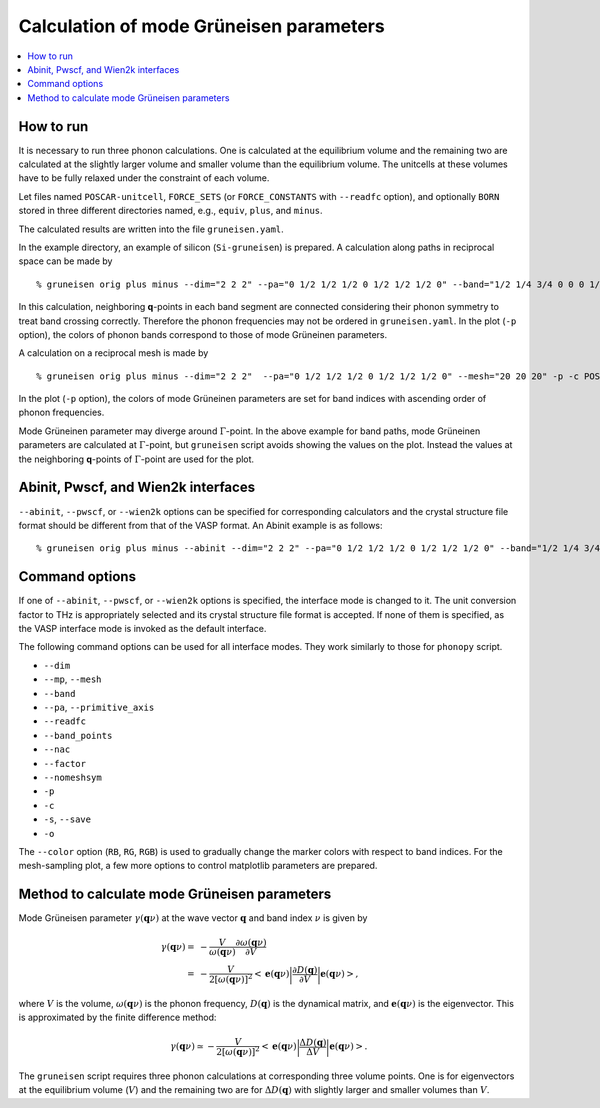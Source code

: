 .. _phonopy_gruneisen:

Calculation of mode Grüneisen parameters
========================================

.. contents::
   :depth: 2
   :local:

How to run
-----------

It is necessary to run three phonon calculations. One is calculated at
the equilibrium volume and the remaining two are calculated at the
slightly larger volume and smaller volume than the equilibrium
volume. The unitcells at these volumes have to be fully relaxed under 
the constraint of each volume.

Let files named ``POSCAR-unitcell``, ``FORCE_SETS`` (or ``FORCE_CONSTANTS``
with ``--readfc`` option),
and optionally ``BORN`` stored in three different directories
named, e.g., ``equiv``, ``plus``, and ``minus``.

The calculated results are written into the file ``gruneisen.yaml``.

In the example directory, an example of silicon (``Si-gruneisen``) is
prepared. A calculation along paths in reciprocal space can be made by

::

   % gruneisen orig plus minus --dim="2 2 2" --pa="0 1/2 1/2 1/2 0 1/2 1/2 1/2 0" --band="1/2 1/4 3/4 0 0 0 1/2 1/2 1/2 1/2 0.0 1/2" -p -c POSCAR-unitcell

.. |i0| image:: Si-gruneisen-band.png
        :scale: 50

|i0|

In this calculation, neighboring **q**-points in each band segment are
connected considering their phonon symmetry to treat band crossing
correctly. Therefore the phonon frequencies may not be ordered in
``gruneisen.yaml``. In the plot (``-p`` option), the colors of phonon
bands correspond to those of mode Grüneinen parameters.

A calculation on a reciprocal mesh is made by

::

   % gruneisen orig plus minus --dim="2 2 2"  --pa="0 1/2 1/2 1/2 0 1/2 1/2 1/2 0" --mesh="20 20 20" -p -c POSCAR-unitcell --color="RB"

.. |i1| image:: Si-gruneisen-mesh.png
        :scale: 50

|i1|

In the plot (``-p`` option), the colors of mode Grüneinen parameters
are set for band indices with ascending order of phonon frequencies.

Mode Grüneinen parameter may diverge around :math:`\Gamma`-point. In
the above example for band paths, mode Grüneinen parameters are
calculated at :math:`\Gamma`-point, but ``gruneisen`` script avoids
showing the values on the plot. Instead the values at the neighboring
**q**-points of :math:`\Gamma`-point are used for the plot.

.. _gruneisen_calculators:

Abinit, Pwscf, and Wien2k interfaces
-------------------------------------

``--abinit``, ``--pwscf``, or ``--wien2k`` options can be specified
for corresponding calculators and the crystal structure file format
should be different from that of the VASP format. An Abinit example is
as follows::

   % gruneisen orig plus minus --abinit --dim="2 2 2" --pa="0 1/2 1/2 1/2 0 1/2 1/2 1/2 0" --band="1/2 1/4 3/4 0 0 0 1/2 1/2 1/2 1/2 0.0 1/2" -p -c Si.in


.. _gruneisen_command_options:

Command options
----------------

If one of ``--abinit``, ``--pwscf``, or ``--wien2k`` options is
specified, the interface mode is changed to it. The unit conversion
factor to THz is appropriately selected and its crystal structure file
format is accepted. If none of them is specified, as the VASP
interface mode is invoked as the default interface.

The following command options can be used for all interface
modes. They work similarly to those for ``phonopy`` script.

* ``--dim``
* ``--mp``, ``--mesh``
* ``--band``
* ``--pa``, ``--primitive_axis``
* ``--readfc``
* ``--band_points``
* ``--nac``
* ``--factor``
* ``--nomeshsym``
* ``-p``
* ``-c``
* ``-s``, ``--save``
* ``-o``

The ``--color`` option (``RB``, ``RG``, ``RGB``) is used to gradually
change the marker colors with respect to band indices. For the
mesh-sampling plot, a few more options to control matplotlib
parameters are prepared.

Method to calculate mode Grüneisen parameters
---------------------------------------------

Mode Grüneisen parameter :math:`\gamma(\mathbf{q}\nu)` at the wave
vector :math:`\mathbf{q}` and band index :math:`\nu` is given by

.. math::

   \gamma(\mathbf{q}\nu) =& -\frac{V}{\omega(\mathbf{q}\nu)}\frac{\partial
   \omega(\mathbf{q}\nu)}{\partial V}\\
   =&-\frac{V}{2[\omega(\mathbf{q}\nu)]^2}\left<\mathbf{e}(\mathbf{q}\nu)\biggl|
   \frac{\partial D(\mathbf{q})}
   {\partial V}\biggl|\mathbf{e}(\mathbf{q}\nu)\right>,

where :math:`V` is the volume, :math:`\omega(\mathbf{q}\nu)` is the
phonon frequency, :math:`D(\mathbf{q})` is the dynamical matrix,
and :math:`\mathbf{e}(\mathbf{q}\nu)` is the eigenvector. This is
approximated by the finite difference method:

.. math::

   \gamma(\mathbf{q}\nu) \simeq -\frac{V}{2[\omega(\mathbf{q}\nu)]^2}
   \left<\mathbf{e}(\mathbf{q}\nu)\biggl|
   \frac{\Delta D(\mathbf{q})}
   {\Delta V}\biggl|\mathbf{e}(\mathbf{q}\nu)\right>.

The ``gruneisen`` script requires three phonon calculations
at corresponding three volume points. One is for eigenvectors at the
equilibrium volume (:math:`V`) and the remaining two are for :math:`\Delta
D(\mathbf{q})` with slightly larger and smaller volumes than
:math:`V`.

